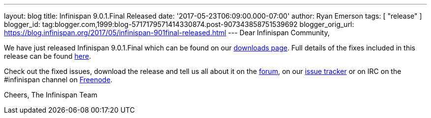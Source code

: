 ---
layout: blog
title: Infinispan 9.0.1.Final Released
date: '2017-05-23T06:09:00.000-07:00'
author: Ryan Emerson
tags: [ "release" ]
blogger_id: tag:blogger.com,1999:blog-5717179571414330874.post-907343858751539692
blogger_orig_url: https://blog.infinispan.org/2017/05/infinispan-901final-released.html
---
Dear Infinispan Community,

We have just released Infinispan 9.0.1.Final which can be found on our
http://infinispan.org/download/[downloads page]. Full details of the
fixes included in this release can be found
https://issues.jboss.org/secure/ReleaseNote.jspa?version=12334318&styleName=Html&projectId=12310799&Create=Create&atl_token=AQZJ-FV3A-N91S-UDEU%7C18271c59f644d055670ccd4ce93d3cec9f67ba2a%7Clin[here].

Check out the fixed issues, download the release and tell us all about
it on the https://developer.jboss.org/en/infinispan/content[forum], on
our https://issues.jboss.org/projects/ISPN[issue tracker] or on IRC on
the #infinispan channel
on http://webchat.freenode.net/?channels=%23infinispan[Freenode].

Cheers,
The Infinispan Team

